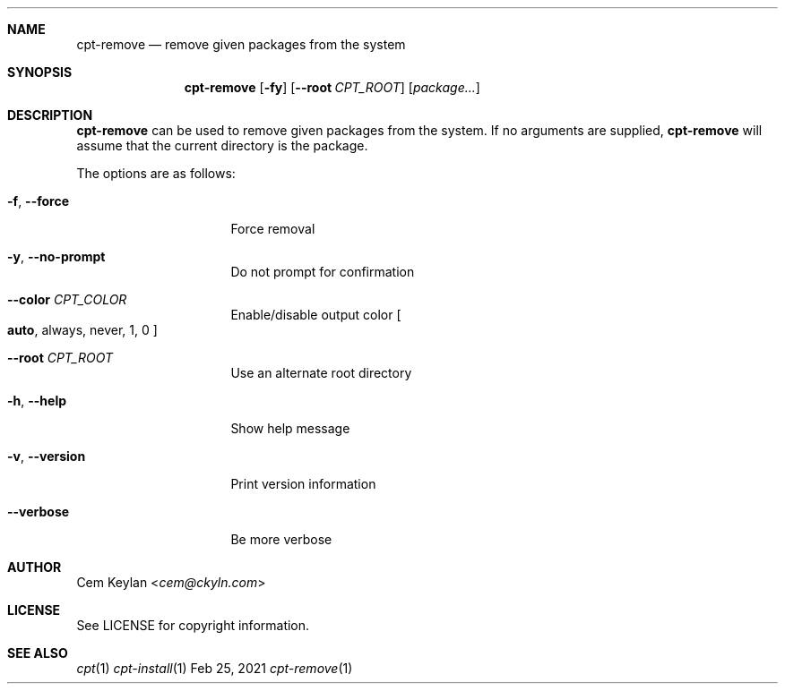 .Dd Feb 25, 2021
.Dt cpt-remove 1
.Sh NAME
.Nm cpt-remove
.Nd remove given packages from the system
.Sh SYNOPSIS
.Nm
.Op Fl fy
.Op Fl -root Ar CPT_ROOT
.Op Ar package...
.Sh DESCRIPTION
.Nm
can be used to remove given packages from the system. If no arguments are
supplied,
.Nm
will assume that the current directory is the package.
.Pp
The options are as follows:
.Bl -tag -width 14n
.It Fl f , -force
Force removal
.It Fl y , -no-prompt
Do not prompt for confirmation
.It Fl -color Ar CPT_COLOR
Enable/disable output color
.Bo
.Sy auto ,
always, never, 1, 0
.Bc
.It Fl -root Ar CPT_ROOT
Use an alternate root directory
.It Fl h , -help
Show help message
.It Fl v , -version
Print version information
.It Fl -verbose
Be more verbose
.El
.Sh AUTHOR
.An Cem Keylan Aq Mt cem@ckyln.com
.Sh LICENSE
See LICENSE for copyright information.
.Sh SEE ALSO
.Xr cpt 1
.Xr cpt-install 1
